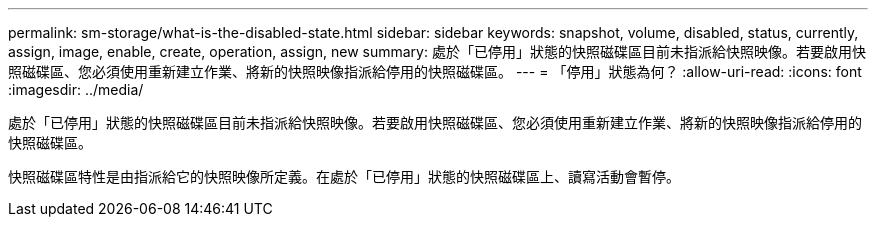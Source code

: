 ---
permalink: sm-storage/what-is-the-disabled-state.html 
sidebar: sidebar 
keywords: snapshot, volume, disabled, status, currently, assign, image, enable, create, operation, assign, new 
summary: 處於「已停用」狀態的快照磁碟區目前未指派給快照映像。若要啟用快照磁碟區、您必須使用重新建立作業、將新的快照映像指派給停用的快照磁碟區。 
---
= 「停用」狀態為何？
:allow-uri-read: 
:icons: font
:imagesdir: ../media/


[role="lead"]
處於「已停用」狀態的快照磁碟區目前未指派給快照映像。若要啟用快照磁碟區、您必須使用重新建立作業、將新的快照映像指派給停用的快照磁碟區。

快照磁碟區特性是由指派給它的快照映像所定義。在處於「已停用」狀態的快照磁碟區上、讀寫活動會暫停。
